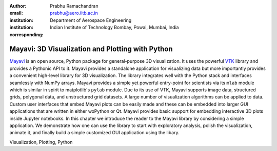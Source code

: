 :author: Prabhu Ramachandran
:email: prabhu@aero.iitb.ac.in
:institution: Department of Aerospace Engineering
:institution: Indian Institute of Technology Bombay, Powai, Mumbai, India
:corresponding:


-------------------------------------------------
Mayavi: 3D Visualization and Plotting with Python
-------------------------------------------------

.. class:: abstract

   Mayavi_ is an open source, Python package for general-purpose 3D
   visualization. It uses the powerful VTK_ library and provides a Pythonic API
   to it. Mayavi provides a standalone application for visualizing data but more
   importantly provides a convenient high-level library for 3D visualization.
   The library integrates well with the Python stack and interfaces seamlessly
   with NumPy arrays. Mayavi provides a simple yet powerful entry-point for
   scientists via its ``mlab`` module which is similar in spirit to matplotlib's
   ``pylab`` module. Due to its use of VTK, Mayavi supports image data,
   structured grids, polygonal data, and unstructured grid datasets. A large
   number of visualization algorithms can be applied to data. Custom user
   interfaces that embed Mayavi plots can be easily made and these can be
   embedded into larger GUI applications that are written in either wxPython or
   Qt. Mayavi provides basic support for embedding interactive 3D plots inside
   Jupyter notebooks. In this chapter we introduce the reader to the Mayavi
   library by considering a simple application. We demonstrate how one can use
   the library to start with exploratory analysis, polish the visualization,
   animate it, and finally build a simple customized GUI application using the
   libary.


.. _Mayavi: http://code.enthought.com/projects/mayavi
.. _VTK: http://www.vtk.org

.. class:: keywords

   Visualization, Plotting, Python
